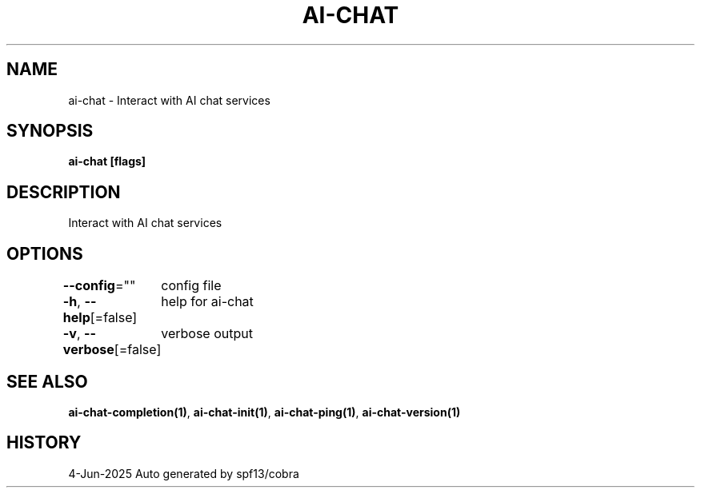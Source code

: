 .nh
.TH "AI-CHAT" "1" "Jun 2025" "Auto generated by spf13/cobra" ""

.SH NAME
ai-chat - Interact with AI chat services


.SH SYNOPSIS
\fBai-chat [flags]\fP


.SH DESCRIPTION
Interact with AI chat services


.SH OPTIONS
\fB--config\fP=""
	config file

.PP
\fB-h\fP, \fB--help\fP[=false]
	help for ai-chat

.PP
\fB-v\fP, \fB--verbose\fP[=false]
	verbose output


.SH SEE ALSO
\fBai-chat-completion(1)\fP, \fBai-chat-init(1)\fP, \fBai-chat-ping(1)\fP, \fBai-chat-version(1)\fP


.SH HISTORY
4-Jun-2025 Auto generated by spf13/cobra
